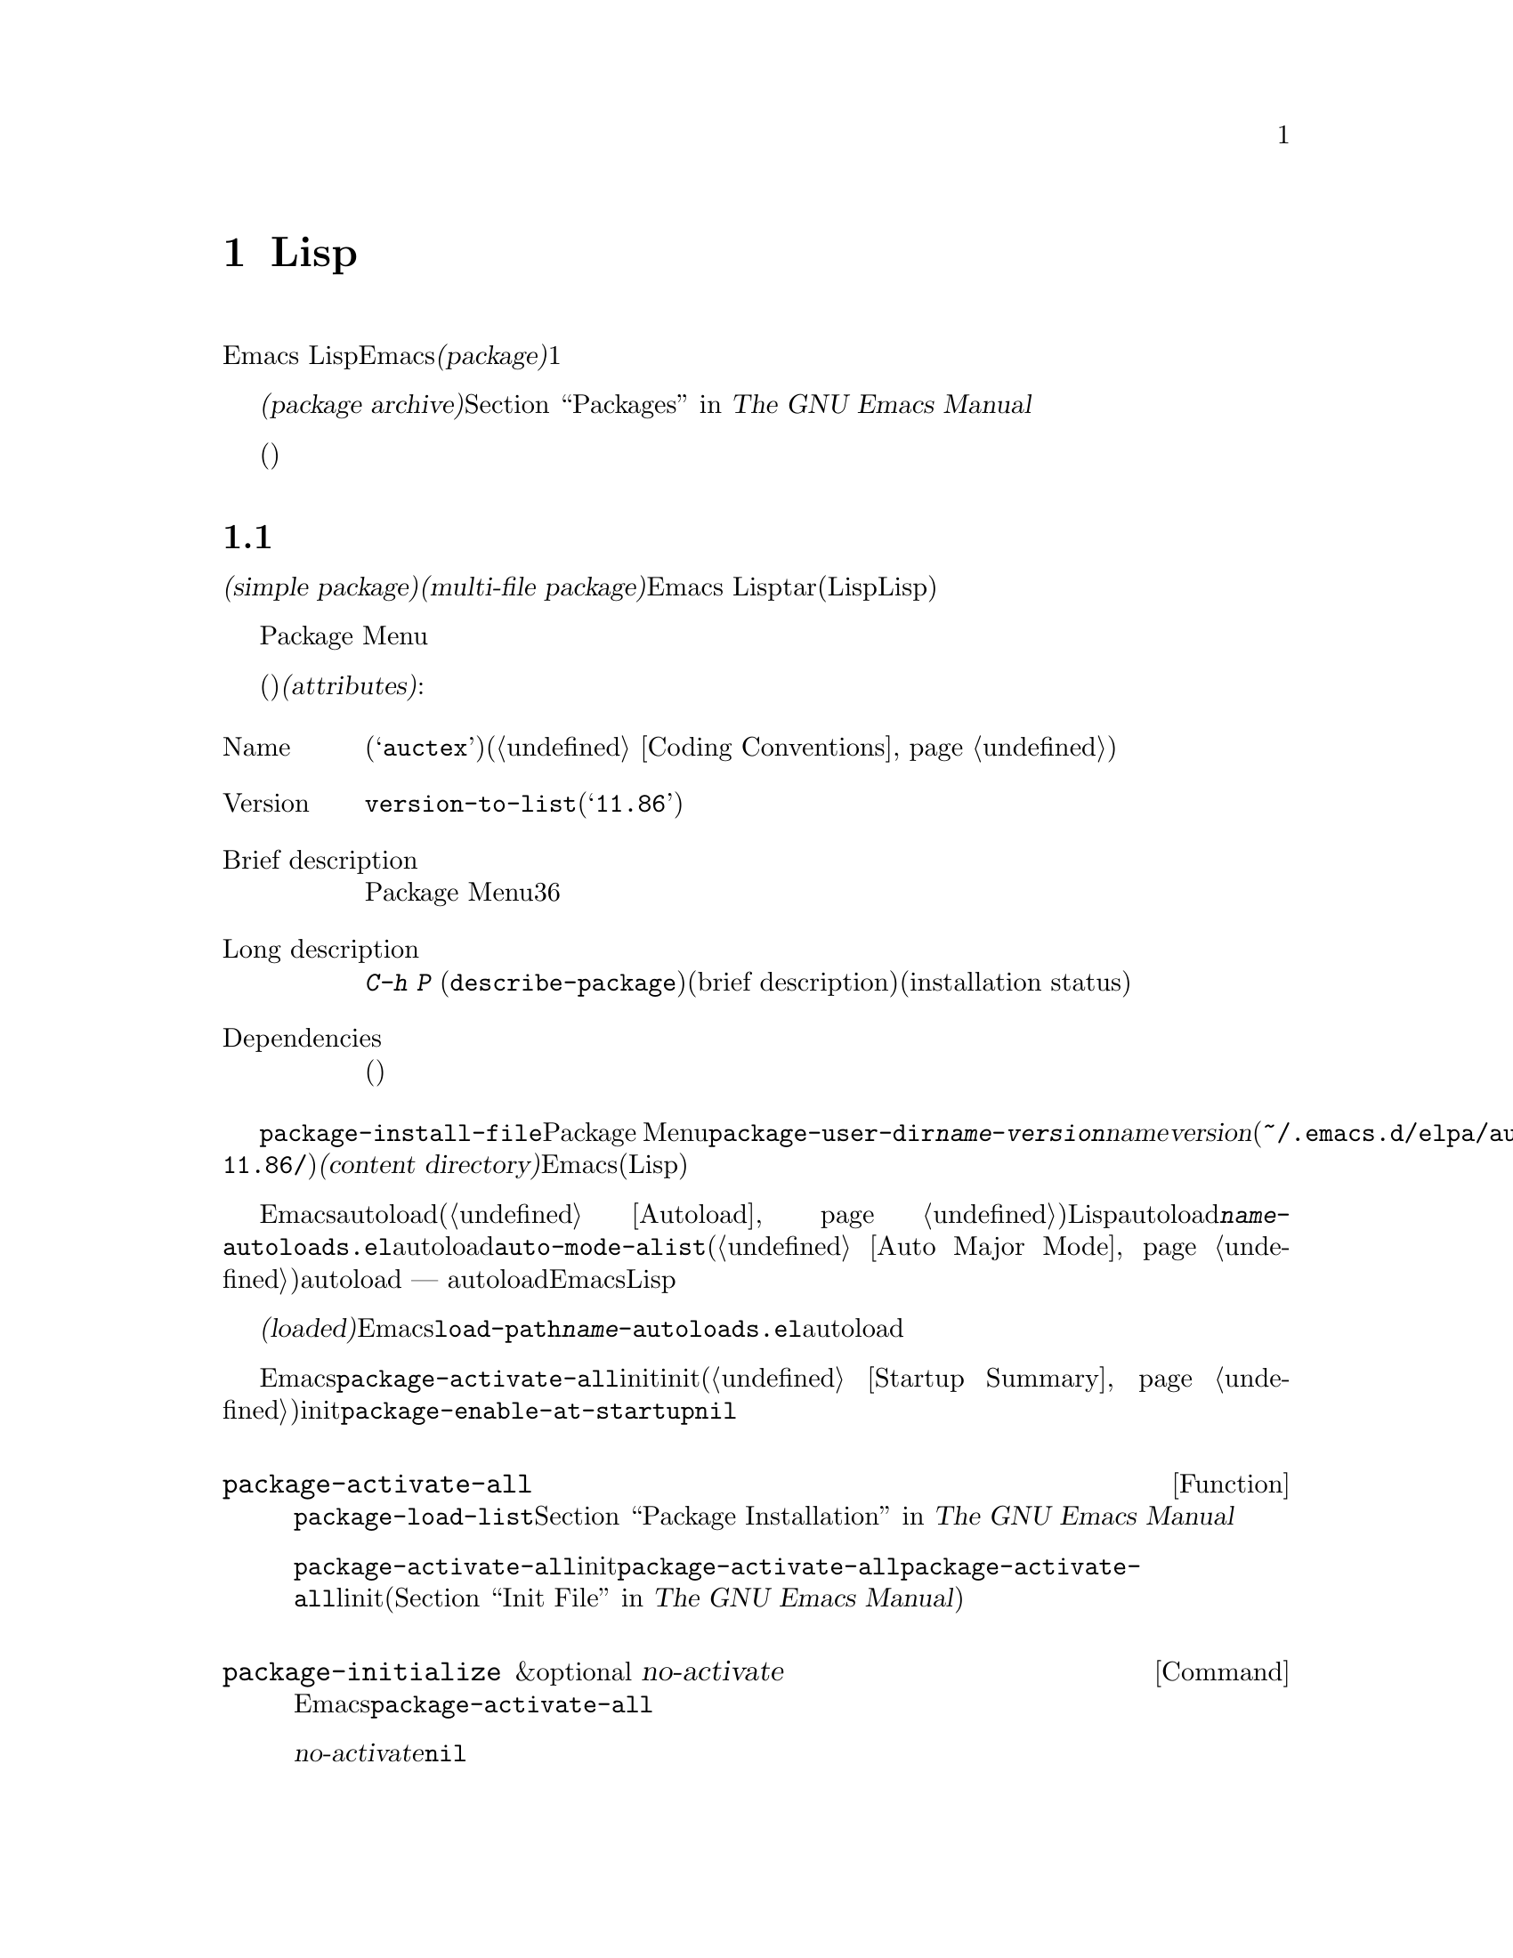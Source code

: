 @c ===========================================================================
@c
@c This file was generated with po4a. Translate the source file.
@c
@c ===========================================================================

@c -*-texinfo-*-
@c This is part of the GNU Emacs Lisp Reference Manual.
@c Copyright (C) 2010--2024 Free Software Foundation, Inc.
@c See the file elisp-ja.texi for copying conditions.
@node Packaging
@chapter 配布用Lispコードの準備
@cindex package
@cindex Lisp package

  Emacs
Lispコードをユーザーに配布するために、Emacsは標準的な方法を提供します。@dfn{パッケージ(package)}はユーザーが簡単にダウンロード、インストール、アンインストール、および更新できるような方法でフォーマットと同梱された1つ以上のファイルのコレクションです。

  以降のセクションではパッケージを作成する方法、およびそれを他の人がダウンロードできるように@dfn{パッケージアーカイブ(package
archive)}に配置する方法を説明します。パッケージングシステムのユーザーレベル機能の説明は@ref{Packages,,, emacs, The
GNU Emacs Manual}を参照してください。

  これらのセクションは主にパッケージアーカイブのメンテナー向けであり、情報の多くはパッケージ作成者(これらのアーカイブを介して配布されるコードを記述した人)には関係ありません。

@menu
* Packaging Basics::         Emacs Lispパッケージの基本的概念。
* Simple Packages::          単一.elファイルをパッケージする方法。
* Multi-file Packages::      複数ファイルをパッケージする方法。
* Package Archives::         パッケージアーカイブの保守。
* Archive Web Server::       アーカイブウェブサーバーへのインターフェース。
@end menu

@node Packaging Basics
@section パッケージ化の基礎
@cindex package attributes
@cindex package name
@cindex package version
@cindex dependencies
@cindex package dependencies

  パッケージは@dfn{シンプルパケージ(simple package)}か@dfn{複数ファイルパッケージ(multi-file
package)}のいずれかです。シンプルパッケージは単一のEmacs
Lispファイル内に格納される一方、複数ファイルパッケージはtarファイル(複数のLispファイルとマニュアルのような非Lispファイルが含まれる可能性がある)に格納されます。

  通常の使い方ではシンプルパッケージと複数ファイルパッケージとの違いは比較的重要ではありません。Package
Menuインターフェースでは、それらの間に差異はありません。しかし以降のセクションで説明するように作成する手順は異なります。

  パッケージ(シンプルか複数ファイル)はそれぞれ特定の@dfn{属性(attributes)}をもっています:

@table @asis
@item Name
短い単語(たとえば@samp{auctex})。これは通常はそのプログラム内でシンボルプレフィクスとしても使用される(@ref{Coding
Conventions}を参照)。

@item Version
関数@code{version-to-list}が理解できる形式のバージョン番号(たとえば@samp{11.86})。パッケージの各リリースではユーザーがパッケージアーカイブの問い合わせでアップグレードとして認識できるようにバージョン番号のアップも行うこと。

@item Brief description
そのパッケージがPackage Menuにリストされる際にが表示される。理想的には36文字以内の単一行であること。

@item Long description
これは@kbd{C-h P}
(@code{describe-package})により作成されたバッファーに表示されて、その後にそのパッケージの簡単な説明(brief
description)とインストール状態(installation
status)が続く。これには通常はパッケージの能力とインストール後に使用を開始する方法を複数行に渡って完全に記述すること。

@item Dependencies
そのパッケージが依存する他のパッケージ(恐らく最低のバージョン番号を含む)。このリストは空でもよく、その場合にはパッケージに依存パッケージがないことを意味する。それ以外ならパッケージをインストールすることにより依存パッケージも自動的かつ再帰的にインストールされる。依存パッケージのいずれかが見つからなければパッケージをインストールすることはできない。
@end table

@cindex content directory, package
  コマンド@code{package-install-file}、またはPackage
Menuのいずれかを介したパッケージのインストールでは、@code{package-user-dir}に@file{@var{name}-@var{version}}という名前のサブディレクトリーが作成されます。ここで@var{name}はパッケージ名、@var{version}はバージョン番号です(たとえば@file{~/.emacs.d/elpa/auctex-11.86/})。わたしたちはこれをパッケージの@dfn{コンテンツディレクトリー(content
directory)}と呼んでいます。これはEmacsがパッケージのコンテンツ(シンプルパッケージでは単一のLispファイル、または複数ファイルパッケージから抽出されたファイル)を配置する場所です。

@cindex package autoloads
  その後にEmacsはautoloadマジックコメント(@ref{Autoload}を参照)にたいしてコンテンツディレクトリー内のすべてのLispファイルを検索します。これらのautoload定義はコンテンツディレクトリーの@file{@var{name}-autoloads.el}という名前のファイルに保存されます。これらは通常はパッケージ内で定義された主要なユーザーコマンドのautoloadに使用されますが、@code{auto-mode-alist}への要素の追加(@ref{Auto
Major
Mode}を参照)等の別のタスクを行うこともできます。パッケージは通常はその中で定義された関数と変数のすべてをautoload@emph{しない}ことに注意してください
---
通常はそのパッケージの使用を開始するために呼び出される一握りのコマンドだけがautoloadされます。それからEmacsはそのパッケージ内のすべてのLispファイルをバイトコンパイルします。

  インストール後はインストールされたパッケージは@dfn{ロード済み(loaded)}になります。Emacsは@code{load-path}にコンテンツディレクトリーを追加して@file{@var{name}-autoloads.el}内のautoload定義を評価します。

  Emacsのスタートアップ時には、カレントセッションでインストール済みパッケージを利用可能にするために、自動的に関数@code{package-activate-all}を呼び出します。これは早期initファイルロード後、かつ通常initファイルロード後に行われます(@ref{Startup
Summary}を参照)。早期initファイルでユーザーオプション@code{package-enable-at-startup}が@code{nil}にセットされている場合には、パッケージは自動的に利用可能にはなりません。

@defun package-activate-all
この関数はカレントセッションでパッケージを利用可能にする。ユーザーオプション@code{package-load-list}は利用可能にするパッケージを指定する。デフォルトではインストール済みのパッージすべてが利用可能になる。@ref{Package
Installation,,, emacs, The GNU Emacs Manual}を参照のこと。

ほとんどの場合には、スタートアップの間に自動的に行われるので@code{package-activate-all}を呼び出す必要はないはずである。単に早期initファイル内に@code{package-activate-all}の前に実行される必要のあるコードを配置するとともに、@code{package-activate-all}の後に実行される必要のあるコードを主linitファイルに配置することを確実に行なえばよい(@ref{Init
File,,, emacs, The GNU Emacs Manual}を参照)。
@end defun

@deffn Command package-initialize &optional no-activate
この関数は何のパッケージがインストール済みかに関するEmacsの内部レコードを初期化してから@code{package-activate-all}を呼び出す。

オプション引数@var{no-activate}が非@code{nil}なら、インストール済みパッケージを実際に利用可能にせずにこのレコードを更新する。これは内部でのみ使用される。
@end deffn

@node Simple Packages
@section 単純なパッケージ
@cindex single file package
@cindex simple package

  シンプルパッケージは単一のEmacs Lispソースファイルで構成されます。このファイルはEmacs
Lispライブラリーのヘッダー規約に準拠していなればなりません(@ref{Library
Headers}を参照)。以下の例に示すようにパッケージの属性は種々のヘッダーから取得されます:

@example
@group
;;; superfrobnicator.el --- Frobnicate and bifurcate flanges  -*- lexical-binding:t -*-

;; Copyright (C) 2022 Free Software Foundation, Inc.
@end group

;; Author: J. R. Hacker <jrh@@example.com>
;; Version: 1.3
;; Package-Requires: ((flange "1.0"))
;; Keywords: multimedia, hypermedia
;; URL: https://example.com/jrhacker/superfrobnicate

@dots{}

;;; Commentary:

;; This package provides a minor mode to frobnicate and/or
;; bifurcate any flanges you desire.  To activate it, just type
@dots{}

;;;###autoload
(define-minor-mode superfrobnicator-mode
@dots{}
@end example

  そのパッケージの名前は1行目のファイル名の拡張子を除いた部分と同じです。ここでは@samp{superfrobnicator}です。

  brief description(簡単な説明)も1行目から取得されます。ここでは@samp{Frobnicate and bifurcate
flanges}です(訳注:
@samp{flangeをフロブニケートして二股化する}のフロブニケートとはある技術にたいする無目的で非生産的な具体的行為を意味する)。

  バージョン番号は、もしあれば@samp{Package-Version}ヘッダー、それ以外は@samp{Version}ヘッダーから取得されます。これらのヘッダーのいずれかが@emph{提供されていなればなりません}。ここでのバージョン番号は1.3です。

  そのファイルに@samp{;;; Commentary:}セクションがあれば、そのセクションは長い説明(long
description)として使用されます(その説明を表示する際にはEmacsは@samp{;;;
Commentary:}の行とコメント内のコメント文字列を省略する)。

  そのファイルに@samp{Package-Requires}ヘッダーがあればパッケージの依存関係(package
dependencies)として使用されます。上の例ではパッケージはバージョン1.0以上の@samp{flange}パッケージに依存します。@samp{Package-Requires}ヘッダーの説明は@ref{Library
Headers}を参照してください。このヘッダーが省略された場合にはパッケージに依存関係はありません。

  ヘッダー@samp{Keywords}と@samp{URL}はオプションですが含めることを推奨します。コマンド@code{describe-package}は出力にリンクを追加するためにこれらを使用します。@samp{Keywords}ヘッダーには@code{finder-known-keywords}リストからの標準的キーワードを少なくとも1つ含めるべきです。

  ファイルには@ref{Packaging
Basics}で説明したように1つ以上のautoloadマジックコメントも含めるべきです。上の例ではマジックコメントにより@code{superfrobnicator-mode}が自動ロードされます。

  パッケージアーカイブに単一ファイルのパッケージを追加する方法は@ref{Package Archives}を参照してください。

@node Multi-file Packages
@section 複数ファイルのパッケージ
@cindex multi-file package

  複数ファイルパッケージは単一ファイルパッケージより作成の手軽さが少し劣りますが、より多くの機能を提供します。複数ファイルパッケージには複数のEmacs
Lispファイル、Infoマニュアル、および(イメージのような)他のファイルタイプを含めることができます。

  インストールに先立ち複数パッケージはファイルとしてパッケージアーカイブに含まれます。このtarファイルは@file{@var{name}-@var{version}.tar}という名前でなければなりません。ここで@var{name}はパッケージ名、@var{version}はバージョン番号です。tarのコンテンツは一度解凍されたなら、@dfn{コンテンツディレクトリcontent
directory)}である@file{@var{name}-@var{version}}という名前のディレクトリーにすべて解凍されなければなりません(@ref{Packaging
Basics}を参照)。このコンテンツディレクトリーのサブディレクトリーにもファイルが抽出されるかもしれません。

  このコンテンツディレクトリー内のファイルのうち1つは@file{@var{name}-pkg.el}という名前のファイルでなければなりません。このファイルには、以下で説明する関数@code{define-package}の呼び出しから構成される単一のLispフォームを含まなければなりません。これはパッケージの属性、簡単な説明(brief
description)、必要条件(requirements)を定義します。

  たとえば、複数ファイルパッケージとしてsuperfrobnicatorのバージョン1.3を配布する場合のtarファイルは@file{superfrobnicator-1.3.tar}になります。これのコンテンツは@file{superfrobnicator-1.3}に解凍されて、そのうちの1つはファイル@file{superfrobnicator-pkg.el}になるでしょう。

@defun define-package name version &optional docstring requirements
この関数はパッケージを定義する。@var{name}はパッケージの名前(文字列)、@var{version}は関数@code{version-to-list}が理解できる形式のバージョン(文字列)、@var{docstring}は簡単な説明(brief
description)。

@var{requirements}は必要となるパッケージとバージョン番号。このリスト内の各要素は@code{(@var{dep-name}
@var{dep-version})}という形式であること。ここで@var{dep-name}はその依存するパッケージ名が名前であるようなシンボル、@var{dep-version}は依存するパッケージのバージョン番号(文字列)。
@end defun

  コンテンツディレクトリーに@file{README}という名前のファイルがあれば、(すべての@samp{;;;
Commentary:}セクションをオーバーライドして)長い説明(long description)として使用されます。

  コンテンツディレクトリーに@file{dir}という名前のファイルがあれば、@command{install-info}で作成されるInfoディレクトリーファイル名とみなされます。@ref{Invoking
install-info, Invoking install-info, Invoking install-info, texinfo,
Texinfo}を参照してください。関係のあるInfoファイルもコンテンツディレクトリー内に解凍される必要があります。この場合には、パッケージがアクティブ化されたときにEmacsが自動的に@code{Info-directory-list}にコンテンツディレクトリーを追加します。

  パッケージ内に@file{.elc}ファイルを含めないでください。これらはパッケージのインストール時に作成されます。ファイルがバイトコンパイルされる順序を制御する方法は存在しないことに注意してください。

  @file{@var{name}-autoloads.el}という名前のファイルを含めてはなりません。このファイルはパッケージのautoload定義のために予約済みです(@ref{Packaging
Basics}を参照)。これはパッケージのインストール時にパッケージ内のすべてのLispファイルからautoloadマジックコメントを検索する際に自動的に作成されます。

  複数パッケージファイルが、(イメージのような)補助的なデータファイルを含む場合には、パッケージ内のLispファイルは変数@code{load-file-name}を通じてそれらのファイルを参照できます(@ref{Loading}を参照)。以下は例です:

@smallexample
(defconst superfrobnicator-base (file-name-directory load-file-name))

(defun superfrobnicator-fetch-image (file)
  (expand-file-name file superfrobnicator-base))
@end smallexample

@cindex @file{.elpaignore} file
  パッケージにユーザーに配布したくないファイル(たとえば回帰テストなど)が含まれている場合には、それらを@file{.elpaignore}ファイルに追加できます。このファイルの行にはそれぞれファイルのリスト、あるいはファイルにマッチするワイルドカードを記述します。ここで記述したファイルは、ELPA
(@ref{Package
Archives}を参照)であなたのパッケージのtarballを生成する際に無視されます(ELPAがダウンロード用にパッケージを準備する際にファイルはコマンドラインオプション@option{-X}を通じて@command{tar}コマンドに渡されることになる)。

@node Package Archives
@section パッケージアーカイブの作成と保守
@cindex package archive

@cindex GNU ELPA
@cindex non-GNU ELPA
  Package Menuを通じて@dfn{パッケージアーカイブ(package
archives)}からユーザーはパッケージをダウンロードできます。このようなアーカイブは変数@code{package-archives}で指定されます。この変数のデフォルト値は@url{https://elpa.gnu.org,
GNU ELPA}と@url{https://elpa.nongnu.org, non-GNU
ELPA}でホストされるアーカイブのリストです。このセクションではパッケージアーカイブのセットアップと保守の方法について説明します。

@cindex base location, package archive
@defopt package-archives
この変数の値はEmacsパッケージマネージャーが認識するパッケージアーカイブのリスト。

このalistの要素はそれぞれが1つのアーカイブに対応する@code{(@var{id}
.
@var{location})}という形式であること。ここで@var{id}はパッケージ名(文字列)、@var{location}は文字列であるような@dfn{ベースロケーション(base
location)}。

ベースロケーションが@samp{http:}か@samp{https:}で始まる場合にはHTTP(S)のURLとして扱われて、(デフォルトのGNUアーカイブのように)HTTP(S)を介してこのアーカイブからパッケージがダウンロードされる。

それ以外ならベースロケーションはディレクトリー名であること。この場合にはEmacsは通常のファイルアクセスを通じて、そのアーカイブからパッケージを取得する。localのようなアーカイブは主としてテストに有用。
@end defopt

  パッケージアーカイブはパッケージ、および関連するファイルが格納された単なるディレクトリーです。HTTPを介してそのアーカイブに到達できるようにしたければ、このディレクトリーがウェブサーバーにアクセスできなければなりません。@ref{Archive
Web Server}を参照してください。

  手軽なのは@code{package-x}を通じてパッケージアーカイブのセットアップと更新を行う方法です。これはEmacsに含まれていますがデフォルトではロードされません。ロードするには@kbd{M-x
load-library @key{RET} package-x @key{RET}}、または@code{(require
'package-x)}をinitファイルに追加します。@ref{Lisp Libraries,, Lisp Libraries, emacs, The
GNU Emacs Manual}を参照してください。

@noindent
アーカイブ作成後に、それが@code{package-archives}内になければPackage
Menuインターフェースからアクセスできないことを忘れないでください。

@cindex package archive security
@cindex package signing
公的なパッケージアーカイブの保守には責任が併ないます。アーカイブからEmacsユーザーがパッケージをインストールする際には、それらのパッケージはそのユーザーの権限において任意のコードを実行できるようになります(これはパッケージにたいしてだけでなく一般的なEmacsコードにたいしても真といえる)。そのためアーカイブの保守を保つとともにホスティングシステムが安全であるよう維持するべきです。

  暗号化されたキーを使用してパッケージに@dfn{サイン(sign)}するのがパッケージのセキュリティーを向上する1つの方法です。gpgのprivateキーとpublicキーを生成してあれば以下のようにそのパッケージにサインするためにgpgを使用できます:

@c FIXME EasyPG / package-x way to do this.
@example
gpg -ba -o @var{file}.sig @var{file}
@end example

@noindent
単一ファイルパッケージにたいしては、@var{file}はそのパッケージのLispファイルです。複数ファイルパッケージではそのパッケージのtarファイルです。同じ方法によりアーカイブのコンテンツファイルにもサインできます。これを行うにはパッケージと同じディレクトリーで@file{.sig}ファイルを利用可能できるようにしてください。ダウンロードする人にたいしても、@url{https://pgp.mit.edu/}のようなキーサーバーにアップロードすることによりpublicキーを利用できるようにするべきです。その人がアーカイブからパッケージをインストールする際には署名の検証にpublicキーを使用できます。

これらの方法についての完全な説明はマニュアルの範囲を超えます。暗号化キーとサインに関する詳細は@ref{Top,, GnuPG, gnupg, The
GNU Privacy Guard Manual}、Emacsに付属するGNU Privacy
Guardへのインターフェースについては@ref{Top,, EasyPG, epa, Emacs EasyPG Assistant
Manual}を参照してください。

@node Archive Web Server
@section アーカイブウェブサーバーとのインターフェイス
@cindex archive web server

パッケージアーカイブへのアクセスを提供するウェブサーバーは、以下のクエリーをサポートしなければなりません:

@table @asis
@item archive-contents
アーカイブ内容を記述するlispフォーム。このフォームはリストの最初の要素がアーカイブバージョンであることを除けば'package-desc'構造(@file{package.el}を参照)のリストである。

@item <package name>-readme.txt
パッケージの長い説明(long description)をリターンする。

@item <file name>.sig
そのファイルの署名をリターンする。

@item <file name>
そのファイルをリターンする。これは複数ファイルパッケージではtarball、シンプルパッケージでは単一ファイルかもしれない。

@end table

